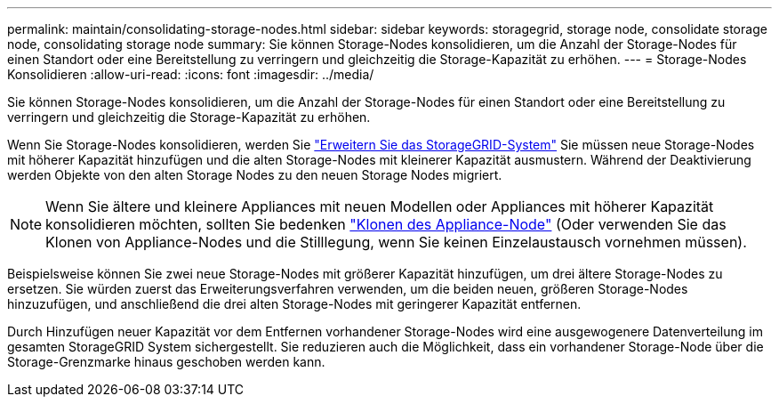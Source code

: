 ---
permalink: maintain/consolidating-storage-nodes.html 
sidebar: sidebar 
keywords: storagegrid, storage node, consolidate storage node, consolidating storage node 
summary: Sie können Storage-Nodes konsolidieren, um die Anzahl der Storage-Nodes für einen Standort oder eine Bereitstellung zu verringern und gleichzeitig die Storage-Kapazität zu erhöhen. 
---
= Storage-Nodes Konsolidieren
:allow-uri-read: 
:icons: font
:imagesdir: ../media/


[role="lead"]
Sie können Storage-Nodes konsolidieren, um die Anzahl der Storage-Nodes für einen Standort oder eine Bereitstellung zu verringern und gleichzeitig die Storage-Kapazität zu erhöhen.

Wenn Sie Storage-Nodes konsolidieren, werden Sie link:../expand/index.html["Erweitern Sie das StorageGRID-System"] Sie müssen neue Storage-Nodes mit höherer Kapazität hinzufügen und die alten Storage-Nodes mit kleinerer Kapazität ausmustern. Während der Deaktivierung werden Objekte von den alten Storage Nodes zu den neuen Storage Nodes migriert.


NOTE: Wenn Sie ältere und kleinere Appliances mit neuen Modellen oder Appliances mit höherer Kapazität konsolidieren möchten, sollten Sie bedenken https://docs.netapp.com/us-en/storagegrid-appliances/commonhardware/how-appliance-node-cloning-works.html["Klonen des Appliance-Node"^] (Oder verwenden Sie das Klonen von Appliance-Nodes und die Stilllegung, wenn Sie keinen Einzelaustausch vornehmen müssen).

Beispielsweise können Sie zwei neue Storage-Nodes mit größerer Kapazität hinzufügen, um drei ältere Storage-Nodes zu ersetzen. Sie würden zuerst das Erweiterungsverfahren verwenden, um die beiden neuen, größeren Storage-Nodes hinzuzufügen, und anschließend die drei alten Storage-Nodes mit geringerer Kapazität entfernen.

Durch Hinzufügen neuer Kapazität vor dem Entfernen vorhandener Storage-Nodes wird eine ausgewogenere Datenverteilung im gesamten StorageGRID System sichergestellt. Sie reduzieren auch die Möglichkeit, dass ein vorhandener Storage-Node über die Storage-Grenzmarke hinaus geschoben werden kann.
